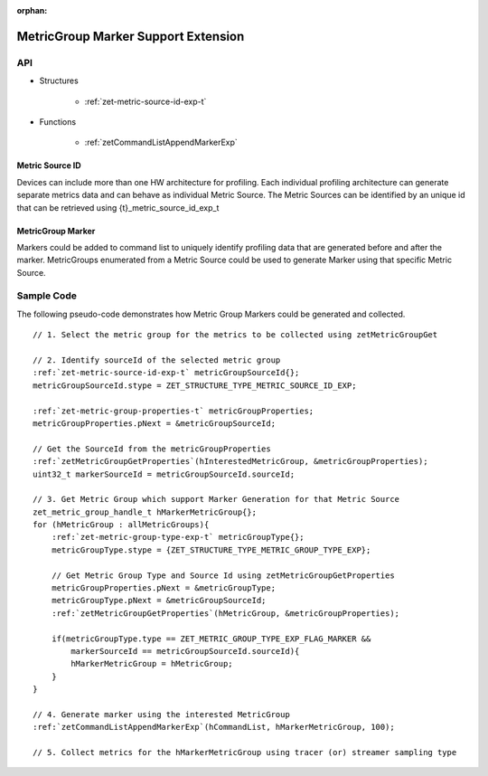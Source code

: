 
:orphan:

.. _ZET_experimental_metric_group_marker:

====================================
MetricGroup Marker Support Extension
====================================

API
----

* Structures

    * :ref:`zet-metric-source-id-exp-t`

* Functions

    * :ref:`zetCommandListAppendMarkerExp`


Metric Source ID
~~~~~~~~~~~~~~~~~

Devices can include more than one HW architecture for profiling.
Each individual profiling architecture can generate separate metrics data and can behave as individual Metric Source.
The Metric Sources can be identified by an unique id that can be retrieved using {t}_metric_source_id_exp_t

MetricGroup Marker
~~~~~~~~~~~~~~~~~~~

Markers could be added to command list to uniquely identify profiling data that are generated before and after the marker.
MetricGroups enumerated from a Metric Source could be used to generate Marker using that specific Metric Source.

Sample Code
------------

The following pseudo-code demonstrates how Metric Group Markers could be generated and collected.

.. parsed-literal::

    // 1. Select the metric group for the metrics to be collected using zetMetricGroupGet

    // 2. Identify sourceId of the selected metric group
    :ref:`zet-metric-source-id-exp-t` metricGroupSourceId{};
    metricGroupSourceId.stype = ZET_STRUCTURE_TYPE_METRIC_SOURCE_ID_EXP;

    :ref:`zet-metric-group-properties-t` metricGroupProperties;
    metricGroupProperties.pNext = &metricGroupSourceId;

    // Get the SourceId from the metricGroupProperties
    :ref:`zetMetricGroupGetProperties`\(hInterestedMetricGroup, &metricGroupProperties); 
    uint32_t markerSourceId = metricGroupSourceId.sourceId;

    // 3. Get Metric Group which support Marker Generation for that Metric Source
    zet_metric_group_handle_t hMarkerMetricGroup{};
    for (hMetricGroup : allMetricGroups){
        :ref:`zet-metric-group-type-exp-t` metricGroupType{};
        metricGroupType.stype = {ZET_STRUCTURE_TYPE_METRIC_GROUP_TYPE_EXP};

        // Get Metric Group Type and Source Id using zetMetricGroupGetProperties
        metricGroupProperties.pNext = &metricGroupType;
        metricGroupType.pNext = &metricGroupSourceId;
        :ref:`zetMetricGroupGetProperties`\(hMetricGroup, &metricGroupProperties);

        if(metricGroupType.type == ZET_METRIC_GROUP_TYPE_EXP_FLAG_MARKER &&
            markerSourceId == metricGroupSourceId.sourceId){
            hMarkerMetricGroup = hMetricGroup;
        }
    }

    // 4. Generate marker using the interested MetricGroup
    :ref:`zetCommandListAppendMarkerExp`\(hCommandList, hMarkerMetricGroup, 100);

    // 5. Collect metrics for the hMarkerMetricGroup using tracer (or) streamer sampling type

